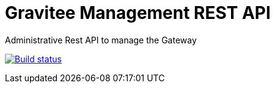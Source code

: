 = Gravitee Management REST API

Administrative Rest API to manage the Gateway

image:http://build.gravitee.io/jenkins/buildStatus/icon?job=gravitee-management-rest-api["Build status", link="http://build.gravitee.io/jenkins/job/gravitee-management-rest-api/"]
